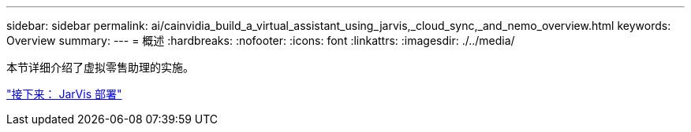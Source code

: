 ---
sidebar: sidebar 
permalink: ai/cainvidia_build_a_virtual_assistant_using_jarvis,_cloud_sync,_and_nemo_overview.html 
keywords: Overview 
summary:  
---
= 概述
:hardbreaks:
:nofooter: 
:icons: font
:linkattrs: 
:imagesdir: ./../media/


[role="lead"]
本节详细介绍了虚拟零售助理的实施。

link:cainvidia_jarvis_deployment.html["接下来： JarVis 部署"]
